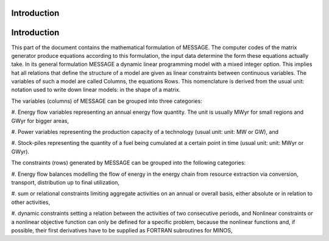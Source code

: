 Introduction
-------------

Introduction
-------------

This part of the document contains the mathematical formulation of MESSAGE. The
computer codes of the matrix generator produce equations according to this formulation, the
input data determine the form these equations actually take. In its general formulation
MESSAGE a dynamic linear programming model with a mixed integer option. This implies
hat all relations that define the structure of a model are given as linear constraints between
continuous variables. The variables of such a model are called Columns, the equations
Rows. This nomenclature is derived from the usual unit: notation used to write down linear
models: in the shape of a matrix.

The variables (columns) of MESSAGE can be grouped into three categories:

#. Energy flow variables representing an annual energy flow quantity. The unit is usually
MWyr for small regions and GWyr for bigger areas,

#. Power variables representing the production capacity of a technology (usual unit: unit: MW
or GW), and

#. Stock-piles representing the quantity of a fuel being cumulated at a certain point in
time (usual unit: unit: MWyr or GWyr).

The constraints (rows) generated by MESSAGE can be grouped into the following categories:

#. Energy flow balances modelling the flow of energy in the energy chain from resource
extraction via conversion, transport, distribution up to final utilization,

#. sum or relational constraints limiting aggregate activities on an annual or overall basis,
either absolute or in relation to other activities,

#. dynamic constraints setting a relation between the activities of two consecutive periods,
and
Nonlinear constraints or a nonlinear objective function can only be defined for a specific problem, because
the nonlinear functions and, if possible, their first derivatives have to be supplied as FORTRAN subroutines for
MINOS,
